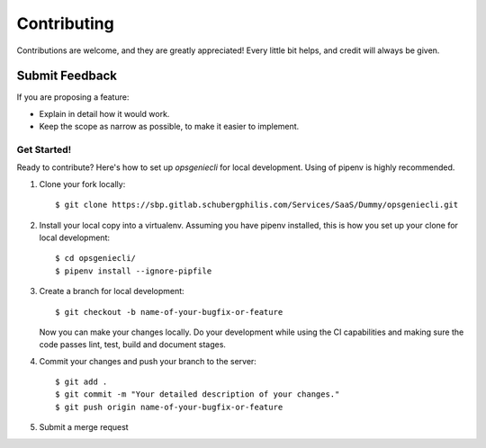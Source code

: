 ============
Contributing
============

Contributions are welcome, and they are greatly appreciated! Every
little bit helps, and credit will always be given.

Submit Feedback
~~~~~~~~~~~~~~~

If you are proposing a feature:

* Explain in detail how it would work.
* Keep the scope as narrow as possible, to make it easier to implement.

Get Started!
------------

Ready to contribute? Here's how to set up `opsgeniecli` for local development.
Using of pipenv is highly recommended.

1. Clone your fork locally::

    $ git clone https://sbp.gitlab.schubergphilis.com/Services/SaaS/Dummy/opsgeniecli.git

2. Install your local copy into a virtualenv. Assuming you have pipenv installed, this is how you set up your clone for local development::

    $ cd opsgeniecli/
    $ pipenv install --ignore-pipfile

3. Create a branch for local development::

    $ git checkout -b name-of-your-bugfix-or-feature

   Now you can make your changes locally.
   Do your development while using the CI capabilities and making sure the code passes lint, test, build and document stages.


4. Commit your changes and push your branch to the server::

    $ git add .
    $ git commit -m "Your detailed description of your changes."
    $ git push origin name-of-your-bugfix-or-feature

5. Submit a merge request
